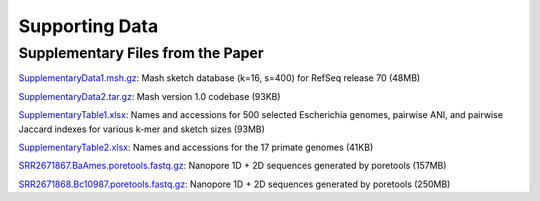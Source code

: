 Supporting Data
===============

Supplementary Files from the Paper
----------------------------------

`SupplementaryData1.msh.gz <http://gembox.cbcb.umd.edu/mash/SupplementaryData1.msh.gz>`_: Mash sketch database (k=16, s=400) for RefSeq release 70 (48MB)

`SupplementaryData2.tar.gz <http://gembox.cbcb.umd.edu/mash/SupplementaryData2.tar.gz>`_: Mash version 1.0 codebase (93KB)

`SupplementaryTable1.xlsx <http://gembox.cbcb.umd.edu/mash/SupplementaryTable1.xlsx>`_: Names and accessions for 500 selected Escherichia genomes, pairwise ANI, and pairwise Jaccard indexes for various k-mer and sketch sizes (93MB)

`SupplementaryTable2.xlsx <http://gembox.cbcb.umd.edu/mash/SupplementaryTable2.xlsx>`_: Names and accessions for the 17 primate genomes (41KB)

`SRR2671867.BaAmes.poretools.fastq.gz <http://gembox.cbcb.umd.edu/mash/SRR2671867.BaAmes.poretools.fastq.gz>`_: Nanopore 1D + 2D sequences generated by poretools (157MB)

`SRR2671868.Bc10987.poretools.fastq.gz <http://gembox.cbcb.umd.edu/mash/SRR2671868.Bc10987.poretools.fastq.gz>`_: Nanopore 1D + 2D sequences generated by poretools (250MB)
